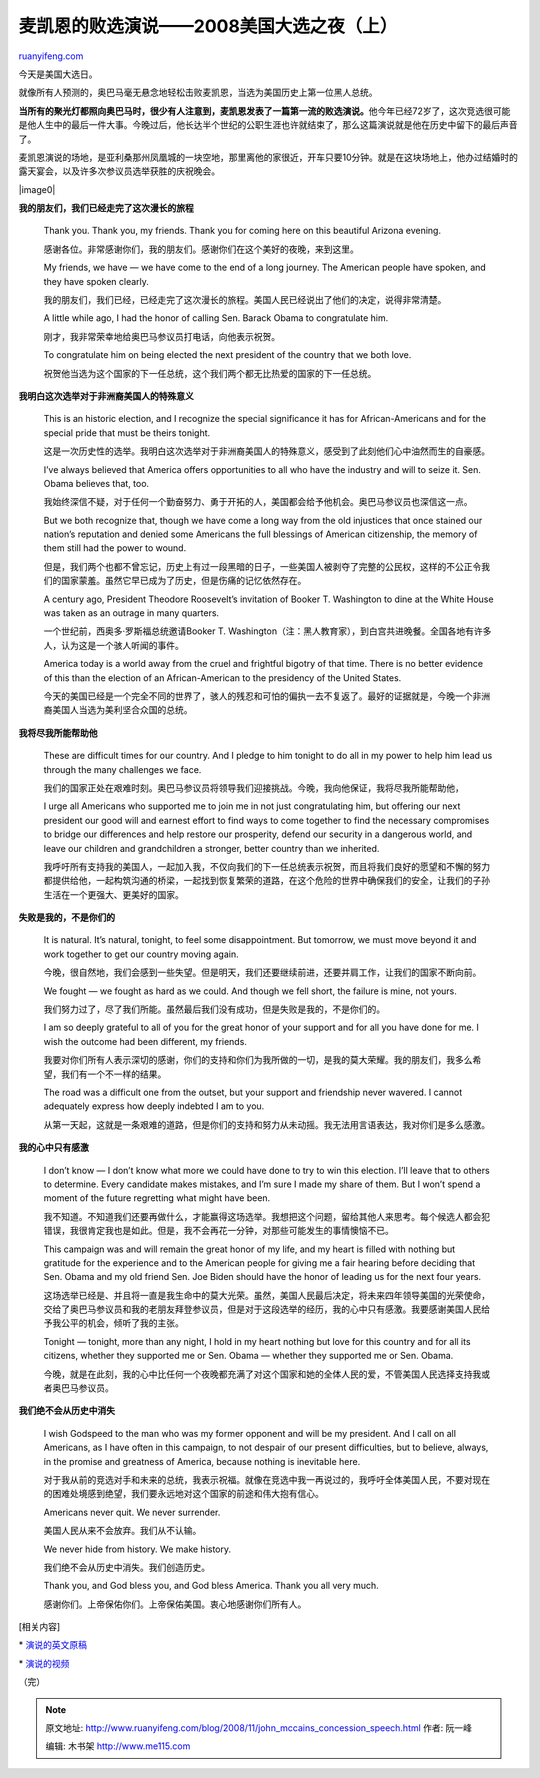 .. _200811_john_mccains_concession_speech:

麦凯恩的败选演说——2008美国大选之夜（上）
===========================================================

`ruanyifeng.com <http://www.ruanyifeng.com/blog/2008/11/john_mccains_concession_speech.html>`__

今天是美国大选日。

就像所有人预测的，奥巴马毫无悬念地轻松击败麦凯恩，当选为美国历史上第一位黑人总统。

**当所有的聚光灯都照向奥巴马时，很少有人注意到，麦凯恩发表了一篇第一流的败选演说。**\ 他今年已经72岁了，这次竞选很可能是他人生中的最后一件大事。今晚过后，他长达半个世纪的公职生涯也许就结束了，那么这篇演说就是他在历史中留下的最后声音了。

麦凯恩演说的场地，是亚利桑那州凤凰城的一块空地，那里离他的家很近，开车只要10分钟。就是在这块场地上，他办过结婚时的露天宴会，以及许多次参议员选举获胜的庆祝晚会。

|image0|

**我的朋友们，我们已经走完了这次漫长的旅程**

    Thank you. Thank you, my friends. Thank you for coming here on this
    beautiful Arizona evening.

    感谢各位。非常感谢你们，我的朋友们。感谢你们在这个美好的夜晚，来到这里。

    My friends, we have — we have come to the end of a long journey. The
    American people have spoken, and they have spoken clearly.

    我的朋友们，我们已经，已经走完了这次漫长的旅程。美国人民已经说出了他们的决定，说得非常清楚。

    A little while ago, I had the honor of calling Sen. Barack Obama to
    congratulate him.

    刚才，我非常荣幸地给奥巴马参议员打电话，向他表示祝贺。

    To congratulate him on being elected the next president of the
    country that we both love.

    祝贺他当选为这个国家的下一任总统，这个我们两个都无比热爱的国家的下一任总统。

**我明白这次选举对于非洲裔美国人的特殊意义**

    This is an historic election, and I recognize the special
    significance it has for African-Americans and for the special pride
    that must be theirs tonight.

    这是一次历史性的选举。我明白这次选举对于非洲裔美国人的特殊意义，感受到了此刻他们心中油然而生的自豪感。

    I’ve always believed that America offers opportunities to all who
    have the industry and will to seize it. Sen. Obama believes that,
    too.

    我始终深信不疑，对于任何一个勤奋努力、勇于开拓的人，美国都会给予他机会。奥巴马参议员也深信这一点。

    But we both recognize that, though we have come a long way from the
    old injustices that once stained our nation’s reputation and denied
    some Americans the full blessings of American citizenship, the
    memory of them still had the power to wound.

    但是，我们两个也都不曾忘记，历史上有过一段黑暗的日子，一些美国人被剥夺了完整的公民权，这样的不公正令我们的国家蒙羞。虽然它早已成为了历史，但是伤痛的记忆依然存在。

    A century ago, President Theodore Roosevelt’s invitation of Booker
    T. Washington to dine at the White House was taken as an outrage in
    many quarters.

    一个世纪前，西奥多·罗斯福总统邀请Booker T.
    Washington（注：黑人教育家），到白宫共进晚餐。全国各地有许多人，认为这是一个骇人听闻的事件。

    America today is a world away from the cruel and frightful bigotry
    of that time. There is no better evidence of this than the election
    of an African-American to the presidency of the United States.

    今天的美国已经是一个完全不同的世界了，骇人的残忍和可怕的偏执一去不复返了。最好的证据就是，今晚一个非洲裔美国人当选为美利坚合众国的总统。

**我将尽我所能帮助他**

    These are difficult times for our country. And I pledge to him
    tonight to do all in my power to help him lead us through the many
    challenges we face.

    我们的国家正处在艰难时刻。奥巴马参议员将领导我们迎接挑战。今晚，我向他保证，我将尽我所能帮助他，

    I urge all Americans who supported me to join me in not just
    congratulating him, but offering our next president our good will
    and earnest effort to find ways to come together to find the
    necessary compromises to bridge our differences and help restore our
    prosperity, defend our security in a dangerous world, and leave our
    children and grandchildren a stronger, better country than we
    inherited.

    我呼吁所有支持我的美国人，一起加入我，不仅向我们的下一任总统表示祝贺，而且将我们良好的愿望和不懈的努力都提供给他，一起构筑沟通的桥梁，一起找到恢复繁荣的道路，在这个危险的世界中确保我们的安全，让我们的子孙生活在一个更强大、更美好的国家。

**失败是我的，不是你们的**

    It is natural. It’s natural, tonight, to feel some disappointment.
    But tomorrow, we must move beyond it and work together to get our
    country moving again.

    今晚，很自然地，我们会感到一些失望。但是明天，我们还要继续前进，还要并肩工作，让我们的国家不断向前。

    We fought — we fought as hard as we could. And though we fell short,
    the failure is mine, not yours.

    我们努力过了，尽了我们所能。虽然最后我们没有成功，但是失败是我的，不是你们的。

    I am so deeply grateful to all of you for the great honor of your
    support and for all you have done for me. I wish the outcome had
    been different, my friends.

    我要对你们所有人表示深切的感谢，你们的支持和你们为我所做的一切，是我的莫大荣耀。我的朋友们，我多么希望，我们有一个不一样的结果。

    The road was a difficult one from the outset, but your support and
    friendship never wavered. I cannot adequately express how deeply
    indebted I am to you.

    从第一天起，这就是一条艰难的道路，但是你们的支持和努力从未动摇。我无法用言语表达，我对你们是多么感激。

**我的心中只有感激**

    I don’t know — I don’t know what more we could have done to try to
    win this election. I’ll leave that to others to determine. Every
    candidate makes mistakes, and I’m sure I made my share of them. But
    I won’t spend a moment of the future regretting what might have
    been.

    我不知道。不知道我们还要再做什么，才能赢得这场选举。我想把这个问题，留给其他人来思考。每个候选人都会犯错误，我很肯定我也是如此。但是，我不会再花一分钟，对那些可能发生的事情懊恼不已。

    This campaign was and will remain the great honor of my life, and my
    heart is filled with nothing but gratitude for the experience and to
    the American people for giving me a fair hearing before deciding
    that Sen. Obama and my old friend Sen. Joe Biden should have the
    honor of leading us for the next four years.

    这场选举已经是、并且将一直是我生命中的莫大光荣。虽然，美国人民最后决定，将未来四年领导美国的光荣使命，交给了奥巴马参议员和我的老朋友拜登参议员，但是对于这段选举的经历，我的心中只有感激。我要感谢美国人民给予我公平的机会，倾听了我的主张。

    Tonight — tonight, more than any night, I hold in my heart nothing
    but love for this country and for all its citizens, whether they
    supported me or Sen. Obama — whether they supported me or Sen.
    Obama.

    今晚，就是在此刻，我的心中比任何一个夜晚都充满了对这个国家和她的全体人民的爱，不管美国人民选择支持我或者奥巴马参议员。

**我们绝不会从历史中消失**

    I wish Godspeed to the man who was my former opponent and will be my
    president. And I call on all Americans, as I have often in this
    campaign, to not despair of our present difficulties, but to
    believe, always, in the promise and greatness of America, because
    nothing is inevitable here.

    对于我从前的竞选对手和未来的总统，我表示祝福。就像在竞选中我一再说过的，我呼吁全体美国人民，不要对现在的困难处境感到绝望，我们要永远地对这个国家的前途和伟大抱有信心。

    Americans never quit. We never surrender.

    美国人民从来不会放弃。我们从不认输。

    We never hide from history. We make history.

    我们绝不会从历史中消失。我们创造历史。

    Thank you, and God bless you, and God bless America. Thank you all
    very much.

    感谢你们。上帝保佑你们。上帝保佑美国。衷心地感谢你们所有人。

[相关内容]

\*
`演说的英文原稿 <http://edition.cnn.com/2008/POLITICS/11/04/mccain.transcript/?iref=mpstoryview>`__

\*
`演说的视频 <http://elections.nytimes.com/2008/results/president/speeches/mccain-concession-speech.html>`__

（完）

.. note::
    原文地址: http://www.ruanyifeng.com/blog/2008/11/john_mccains_concession_speech.html 
    作者: 阮一峰 

    编辑: 木书架 http://www.me115.com